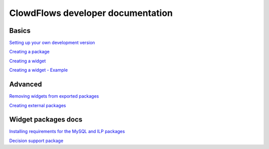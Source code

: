ClowdFlows developer documentation
==================================

Basics
------

`Setting up your own development
version <setting-up-your-development-version-of-clowdflows.html>`__

`Creating a package <creating-a-package.html>`__

`Creating a widget <widget.html>`__

`Creating a widget - Example <example.html>`__


Advanced
--------

`Removing widgets from exported packages <removing-widgets.html>`__

`Creating external packages <external-packages.html>`__

Widget packages docs
--------------------

`Installing requirements for the MySQL and ILP
packages <installing-requirements-for-the-ilp-package.html>`__

`Decision support package <decision-support-package-documentation.html>`__
